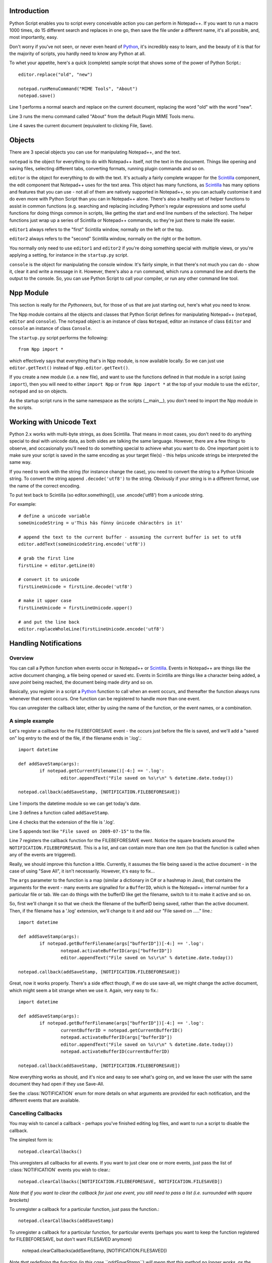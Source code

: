 ﻿Introduction
============

.. highlight:: python
   :linenothreshold: 3

Python Script enables you to script every conceivable action you can perform in Notepad++.  If you want to run a macro 1000 times, do 15 different search and replaces in one go, then save the file under a different name, it's all possible, and, most importantly, easy.

Don't worry if you've not seen, or never even heard of Python_, it's incredibly easy to learn, and the beauty of it is that for the majority of scripts, you hardly need to know any Python at all.

To whet your appetite, here's a quick (complete) sample script that shows some of the power of Python Script.::
   
   editor.replace("old", "new")

   notepad.runMenuCommand("MIME Tools", "About")
   notepad.save()


Line 1 performs a normal search and replace on the current document, replacing the word "old" with the word "new".

Line 3 runs the menu command called "About" from the default Plugin MIME Tools menu.

Line 4 saves the current document (equivalent to clicking File, Save).


Objects  
========
There are 3 special objects you can use for manipulating Notepad++, and the text.

``notepad`` is the object for everything to do with Notepad++ itself, not the text in the document.  Things like opening and saving files, selecting different tabs, converting formats, running plugin commands and so on.

``editor`` is the object for everything to do with the text. It's actually a fairly complete wrapper for the Scintilla_ component, the edit component that Notepad++ uses for the text area.  This object has many functions, as Scintilla_ has many options and features that you can use - not all of them are natively supported in Notepad++, so you can actually customise it and do even more with Python Script than you can in Notepad++ alone.  There's also a healthy set of helper functions to assist in common functions (e.g. searching and replacing including Python's regular expressions and some useful functions for doing things common in scripts, like getting the start and end line numbers of the selection).  The helper functions just wrap up a series of Scintilla or Notepad++ commands, so they're just there to make life easier.

``editor1`` always refers to the "first" Scintilla window, normally on the left or the top.

``editor2`` always refers to the "second" Scintilla window, normally on the right or the bottom.

You normally only need to use ``editor1`` and ``editor2`` if you're doing something special with multiple views, or 
you're applying a setting, for instance in the ``startup.py`` script.

``console`` is the object for manipulating the console window. It's fairly simple, in that there's not much you can do - show it, clear it and write a message in it. 
However, there's also a ``run`` command, which runs a command line and diverts the output to the console.  So, you can use Python Script to call your compiler, or run any other command line tool.

Npp Module
==========

This section is really for *the Pythoneers*, but, for those of us that are just starting out, here's what you need to know.

The Npp module contains all the objects and classes that Python Script defines for manipulating Notepad++ (``notepad``, ``editor`` and ``console``).  The ``notepad`` object is an instance of class ``Notepad``, editor an instance of class ``Editor`` and ``console`` an instance of class ``Console``.

The ``startup.py`` script performs the following::

    from Npp import *

which effectively says that everything that's in Npp module, is now available locally.  So we can just use ``editor.getText()`` instead of ``Npp.editor.getText()``.  

If you create a new module (i.e. a new file), and want to use the functions defined in that module in a script (using ``import``), then you will need to either ``import Npp`` or ``from Npp import *`` at the top of your module to use the ``editor``, ``notepad`` and so on objects.

As the startup script runs in the same namespace as the scripts (__main__), you don't need to import the Npp module in the scripts.


Working with Unicode Text
=========================

Python 2.x works with multi-byte strings, as does Scintilla.  That means in most cases, you don't need to do anything special to deal with unicode data,
as both sides are talking the same language.  However, there are a few things to observe, and occasionally you'll need to do something special to achieve
what you want to do.  One important point is to make sure your script is saved in the same encoding as your target file(s) - this helps unicode strings 
be interpreted the same way. 

If you need to work with the string (for instance change the case), you need to convert the string to a Python Unicode string.  To convert the string
append ``.decode('utf8')`` to the string. Obviously if your string is in a different format, use the name of the correct encoding.

To put text back to Scintilla (so editor.something()), use .encode('utf8') from a unicode string.

For example::
	
	# define a unicode variable
	someUnicodeString = u'This häs fünny ünicode chäractêrs in it'
	
	# append the text to the current buffer - assuming the current buffer is set to utf8
	editor.addText(someUnicodeString.encode('utf8'))

	# grab the first line
	firstLine = editor.getLine(0)
	
	# convert it to unicode
	firstLineUnicode = firstLine.decode('utf8')
	
	# make it upper case
	firstLineUnicode = firstLineUnicode.upper()
	
	# and put the line back
	editor.replaceWholeLine(firstLineUnicode.encode('utf8')
	

.. _Notifications:

Handling Notifications
======================

Overview
--------

You can call a Python function when events occur in Notepad++ or Scintilla_. Events in Notepad++ are things like the active document changing, a file being opened or saved etc.  Events in Scintilla are things like a character being added, a *save point* being reached, the document being made *dirty* and so on.  

Basically, you register in a script a Python_ function to call when an event occurs, and thereafter the function always runs whenever that event occurs.  One function can be registered to handle more than one event.

You can unregister the callback later, either by using the name of the function, or the event names, or a combination.

A simple example
----------------

Let's register a callback for the FILEBEFORESAVE event - the occurs just before the file is saved, 
and we'll add a "saved on" log entry to the end of the file, if the filename ends in '.log'.::

	import datetime
	
	def addSaveStamp(args):
		if notepad.getCurrentFilename()[-4:] == '.log':
			editor.appendText("File saved on %s\r\n" % datetime.date.today())
		
	notepad.callback(addSaveStamp, [NOTIFICATION.FILEBEFORESAVE])

Line 1 imports the datetime module so we can get today's date.
	
Line 3 defines a function called ``addSaveStamp``. 

Line 4 checks that the extension of the file is '.log'.

Line 5 appends text like ``"File saved on 2009-07-15"`` to the file.

Line 7 registers the callback function for the FILEBEFORESAVE event.  Notice the square brackets around the ``NOTIFICATION.FILEBEFORESAVE``.  This is a list, and can contain more than one item (so that the function is called when any of the events are triggered).

Really, we should improve this function a little. Currently, it assumes the file being saved is the active document - in the case of using "Save All", it isn't necessarily.  However, it's easy to fix...

The ``args`` parameter to the function is a map (similar a dictionary in C# or a hashmap in Java), that contains the arguments for the event - many events are signalled for a ``BufferID``, which is the Notepad++ internal number for a particular file or tab.  We can do things with the bufferID like get the filename, switch to it to make it active and so on.

So, first we'll change it so that we check the filename of the bufferID being saved, rather than the active document. 
Then, if the filename has a '.log' extension, we'll change to it and add our "File saved on ....." line.::

	import datetime
	
	def addSaveStamp(args):
		if notepad.getBufferFilename(args["bufferID"])[-4:] == '.log':
			notepad.activateBufferID(args["bufferID"])
			editor.appendText("File saved on %s\r\n" % datetime.date.today())
		
	notepad.callback(addSaveStamp, [NOTIFICATION.FILEBEFORESAVE])



Great, now it works properly.  There's a side effect though, if we do use save-all, we might change the active document, 
which might seem a bit strange when we use it.  Again, very easy to fix.::


	import datetime

	def addSaveStamp(args):
		if notepad.getBufferFilename(args["bufferID"])[-4:] == '.log':
			currentBufferID = notepad.getCurrentBufferID()
			notepad.activateBufferID(args["bufferID"])
			editor.appendText("File saved on %s\r\n" % datetime.date.today())
			notepad.activateBufferID(currentBufferID)

	notepad.callback(addSaveStamp, [NOTIFICATION.FILEBEFORESAVE])

Now everything works as should, and it's nice and easy to see what's going on, and we leave the user with the same document they had open if they use Save-All.

See the :class:`NOTIFICATION` enum for more details on what arguments are provided for each notification, and the different events that are available.

Cancelling Callbacks
--------------------

You may wish to cancel a callback - perhaps you've finished editing log files, and want to run a script to disable the callback.

The simplest form is:: 

	notepad.clearCallbacks()

This unregisters all callbacks for all events.  If you want to just clear one or more events, just pass the list of :class:`NOTIFICATION` events you wish to clear.::

	notepad.clearCallbacks([NOTIFICATION.FILEBEFORESAVE, NOTIFICATION.FILESAVED])

*Note that if you want to clear the callback for just one event, you still need to pass a list (i.e. surrounded with square brackets)*

To unregister a callback for a particular function, just pass the function.::

	notepad.clearCallbacks(addSaveStamp)


To unregister a callback for a particular function, for particular events (perhaps you want to keep the function registered for FILEBEFORESAVE, but don't want FILESAVED anymore)

	notepad.clearCallbacks(addSaveStamp, [NOTIFICATION.FILESAVED])

*Note that redefining the function (in this case ``addSaveStamp``) will mean that this method no longer works, as the function name is now a new object.*
	  

The Callback smallprint
-----------------------

Due to the nature of Scintilla events, they are by default processed internally slightly differently to Notepad++ events.
Notepad++ events are always processed *synchronously*, i.e. your event handler finishes before Python Script lets 
Notepad++ continue.  Scintilla events are placed in a queue, and your event handlers are called as the queue is *asynchronously* processed
- i.e. the event completes before your event handler is complete (or potentially before your event handler is even called).

The only visible difference is that if you have a lot of callbacks registered, or your callbacks perform a lot of work, you might receive
the event some time after it has actually occurred.  In normal circumstances the time delay is so small it doesn't matter, but you may 
need to be aware of it if you're doing something time-sensitive.

 As of version 1.0, you can use :meth:`Editor.callbackSync` to add a synchronous callback. This allows you to perform time-sensitive 
 operations in an event handler. It also allows for calling :meth:`Editor.autoCCancel` in a ``SCINTILLANOTIFICATION.AUTOCSELECTION`` 
 notification to cancel the auto-complete.  Note that there are certain calls which cannot be made in a synchronous callback - 
 :meth:`Editor.findText`, :meth:`Editor.searchInTarget` and :meth:`Editor.setDocPointer` are notable examples.  :meth:`Notepad.createScintilla`
 and :meth:`Notepad.destroyScintilla` are other examples in the ``Notepad`` object - note that this only applies to Scintilla (``Editor``) callbacks,
 ``Notepad`` callbacks can perform any operation.



.. _Python: https://www.python.org/

.. _Scintilla: https://www.scintilla.org/
